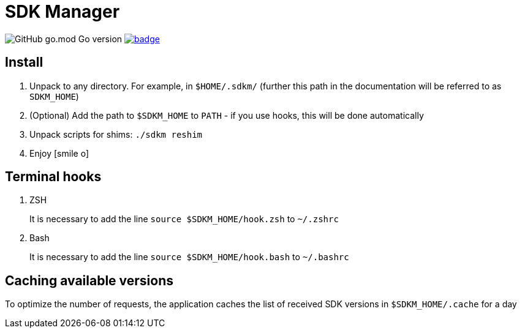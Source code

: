 = SDK Manager
:icons: font

image:https://img.shields.io/github/go-mod/go-version/dev-itbasis-sdkm/sdkm[GitHub go.mod Go version]
image:https://codecov.io/github/dev-itbasis-sdkm/sdkm/graph/badge.svg?token=OQB80UGOBE[link=https://codecov.io/github/dev-itbasis-sdkm/sdkm]

== Install

. Unpack to any directory.
For example, in `$HOME/.sdkm/` (further this path in the documentation will be referred to as
`SDKM_HOME`)
. (Optional) Add the path to `$SDKM_HOME` to `PATH` - if you use hooks, this will be done automatically
. Unpack scripts for shims: `./sdkm reshim`
. Enjoy icon:smile-o[]

== Terminal hooks

. ZSH
+
It is necessary to add the line `source $SDKM_HOME/hook.zsh` to `~/.zshrc`

. Bash
+
It is necessary to add the line `source $SDKM_HOME/hook.bash` to `~/.bashrc`

== Caching available versions

To optimize the number of requests, the application caches the list of received SDK versions in `$SDKM_HOME/.cache` for a day
